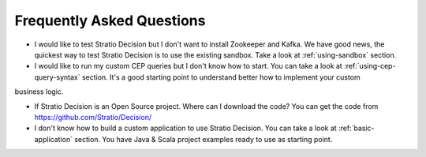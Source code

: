 Frequently Asked Questions
**************************

* I would like to test Stratio Decision but I don't want to install Zookeeper and Kafka. We have good news, the quickest way to test Stratio Decision is to use the existing sandbox. Take a look at :ref:`using-sandbox` section.

* I would like to run my custom CEP queries but I don't know how to start. You can take a look at :ref:`using-cep-query-syntax` section. It's a good starting point to understand better how to implement your custom
business logic.

* If Stratio Decision is an Open Source project. Where can I download the code? You can get the code from https://github.com/Stratio/Decision/

* I don't know how to build a custom application to use Stratio Decision. You can take a look at :ref:`basic-application` section. You have Java & Scala project examples ready to use as starting point.

